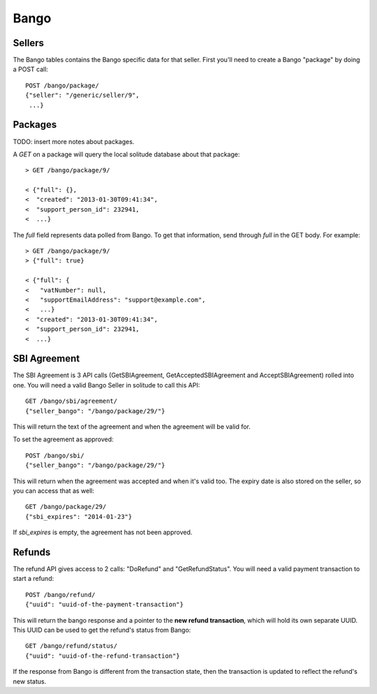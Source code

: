 .. _bango:

Bango
#####

Sellers
=======

The Bango tables contains the Bango specific data for that seller. First you'll
need to create a Bango "package" by doing a POST call::

    POST /bango/package/
    {"seller": "/generic/seller/9",
     ...}

Packages
========

TODO: insert more notes about packages.

A `GET` on a package will query the local solitude database about that package::

    > GET /bango/package/9/

    < {"full": {},
    <  "created": "2013-01-30T09:41:34",
    <  "support_person_id": 232941,
    <  ...}

The `full` field represents data polled from Bango. To get that information,
send through `full` in the GET body. For example::

    > GET /bango/package/9/
    > {"full": true}

    < {"full": {
    <   "vatNumber": null,
    <   "supportEmailAddress": "support@example.com",
    <   ...}
    <  "created": "2013-01-30T09:41:34",
    <  "support_person_id": 232941,
    <  ...}

SBI Agreement
=============

The SBI Agreement is 3 API calls (GetSBIAgreement, GetAcceptedSBIAgreement and
AcceptSBIAgreement) rolled into one. You will need a valid Bango Seller in
solitude to call this API::

    GET /bango/sbi/agreement/
    {"seller_bango": "/bango/package/29/"}

This will return the text of the agreement and when the agreement will be valid
for.

To set the agreement as approved::

    POST /bango/sbi/
    {"seller_bango": "/bango/package/29/"}

This will return when the agreement was accepted and when it's valid too. The
expiry date is also stored on the seller, so you can access that as well::

    GET /bango/package/29/
    {"sbi_expires": "2014-01-23"}

If *sbi_expires* is empty, the agreement has not been approved.

Refunds
=======

The refund API gives access to 2 calls: "DoRefund" and "GetRefundStatus". You will
need a valid payment transaction to start a refund::

    POST /bango/refund/
    {"uuid": "uuid-of-the-payment-transaction"}

This will return the bango response and a pointer to the **new refund
transaction**, which will hold its own separate UUID. This UUID can be used to
get the refund's status from Bango::

    GET /bango/refund/status/
    {"uuid": "uuid-of-the-refund-transaction"}

If the response from Bango is different from the transaction state, then the
transaction is updated to reflect the refund's new status.
